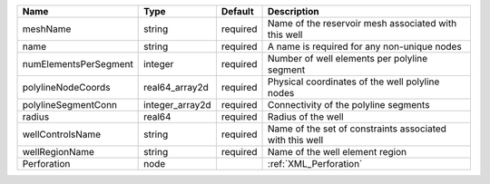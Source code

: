 

===================== =============== ======== ======================================================== 
Name                  Type            Default  Description                                              
===================== =============== ======== ======================================================== 
meshName              string          required Name of the reservoir mesh associated with this well     
name                  string          required A name is required for any non-unique nodes              
numElementsPerSegment integer         required Number of well elements per polyline segment             
polylineNodeCoords    real64_array2d  required Physical coordinates of the well polyline nodes          
polylineSegmentConn   integer_array2d required Connectivity of the polyline segments                    
radius                real64          required Radius of the well                                       
wellControlsName      string          required Name of the set of constraints associated with this well 
wellRegionName        string          required Name of the well element region                          
Perforation           node                     :ref:`XML_Perforation`                                   
===================== =============== ======== ======================================================== 


